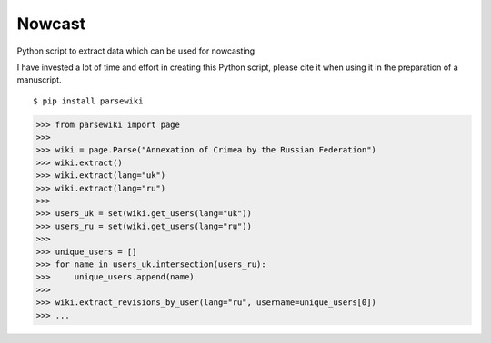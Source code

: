 Nowcast
=======

Python script to extract data which can be used for nowcasting

I have invested a lot of time and effort in creating this Python script, please cite it when using it in the preparation of a manuscript.

::

  $ pip install parsewiki

.. code:: python

  >>> from parsewiki import page
  >>>
  >>> wiki = page.Parse("Annexation of Crimea by the Russian Federation")
  >>> wiki.extract()
  >>> wiki.extract(lang="uk")
  >>> wiki.extract(lang="ru")
  >>>
  >>> users_uk = set(wiki.get_users(lang="uk"))
  >>> users_ru = set(wiki.get_users(lang="ru"))
  >>>
  >>> unique_users = []
  >>> for name in users_uk.intersection(users_ru):
  >>>     unique_users.append(name)
  >>>
  >>> wiki.extract_revisions_by_user(lang="ru", username=unique_users[0])
  >>> ...
  
